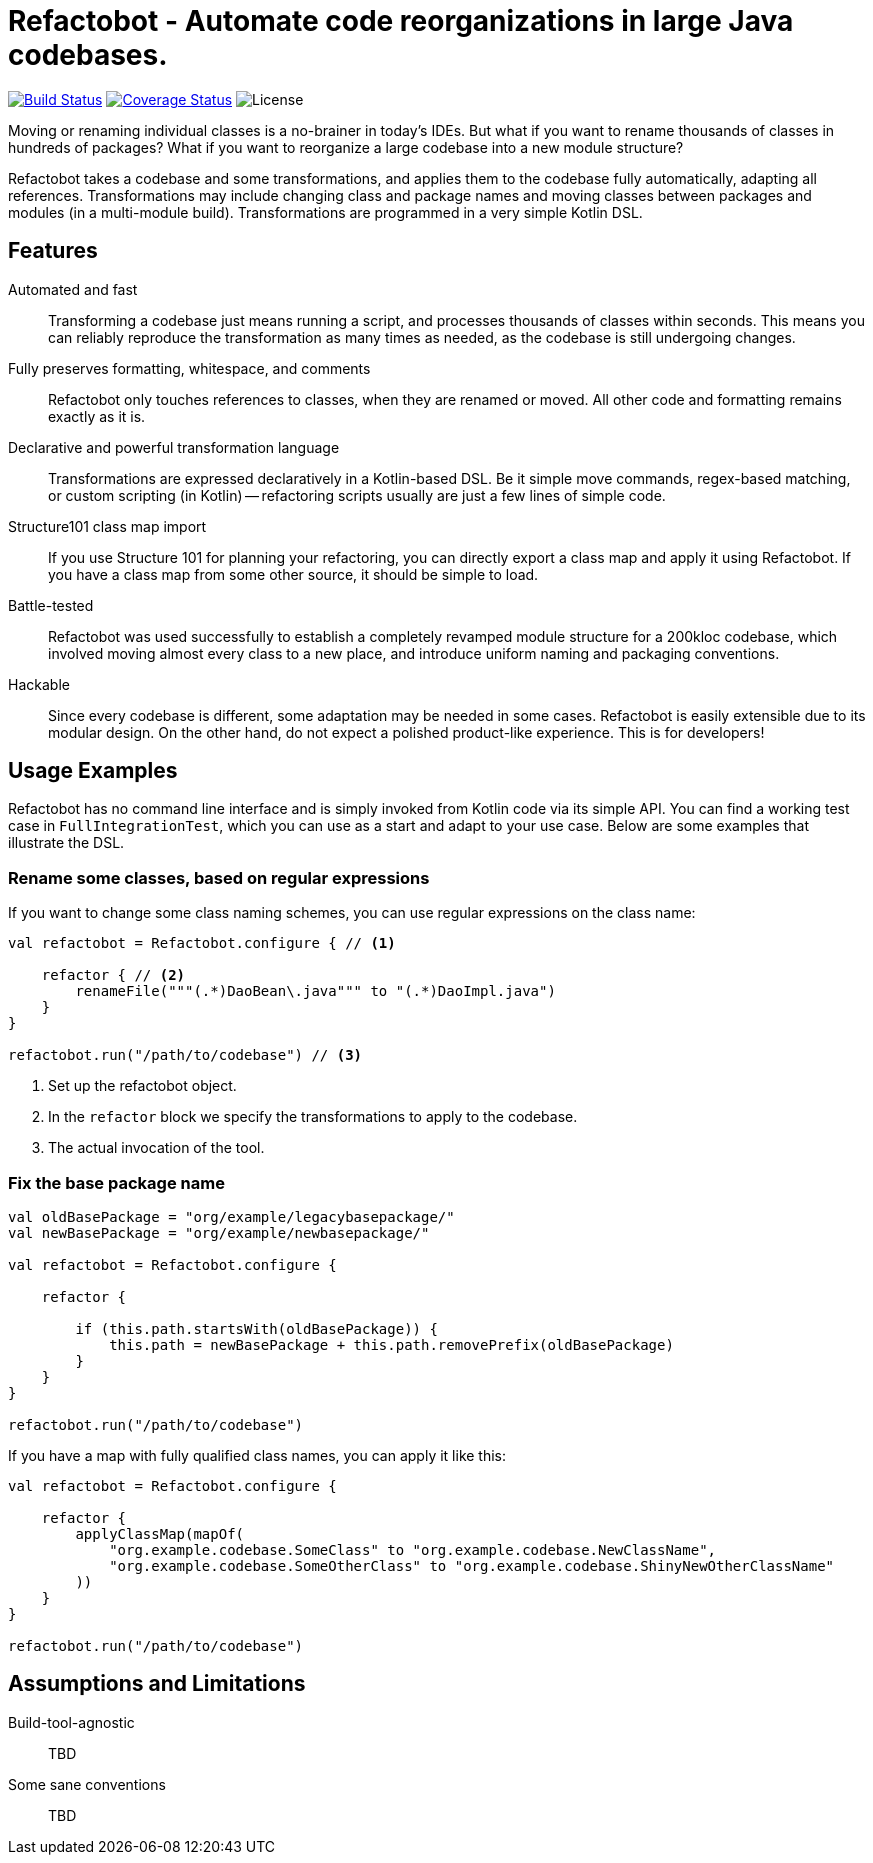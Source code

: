 = Refactobot - Automate code reorganizations in large Java codebases.

image:https://travis-ci.org/qaware/refactobot.svg?branch=master["Build Status", link="https://travis-ci.org/qaware/refactobot"]
image:https://coveralls.io/repos/github/qaware/refactobot/badge.svg?branch=master["Coverage Status", link="https://coveralls.io/github/qaware/refactobot?branch=master"]
image:http://img.shields.io/badge/license-MIT-green.svg?style=flat["License"]

Moving or renaming individual classes is a no-brainer in today's IDEs. But what if you want to rename thousands of
classes in hundreds of packages? What if you want to reorganize a large codebase into a new module structure?

Refactobot takes a codebase and some transformations, and applies them to the codebase fully automatically,
adapting all references. Transformations may include changing class and package names
and moving classes between packages and modules (in a multi-module build). Transformations
are programmed in a very simple Kotlin DSL.


== Features

Automated and fast::
  Transforming a codebase just means running a script, and processes thousands of classes within seconds. This means
  you can reliably reproduce the transformation as many times as needed, as the codebase is still undergoing changes.

Fully preserves formatting, whitespace, and comments::
  Refactobot only touches references to classes, when they are renamed or moved. All other code and formatting remains
  exactly as it is.

Declarative and powerful transformation language::
  Transformations are expressed declaratively in a Kotlin-based DSL. Be it simple move commands, regex-based matching,
  or custom scripting (in Kotlin) -- refactoring scripts usually are just a few lines of simple code.

Structure101 class map import::
  If you use Structure 101 for planning your refactoring, you can directly export a class map and apply it using Refactobot.
  If you have a class map from some other source, it should be simple to load.

Battle-tested::
  Refactobot was used successfully to establish a completely revamped module structure for a 200kloc codebase, which
  involved moving almost every class to a new place, and introduce uniform naming and packaging conventions.

Hackable::
  Since every codebase is different, some adaptation may be needed in some cases. Refactobot is easily extensible
  due to its modular design. On the other hand, do not expect a polished product-like experience. This is for developers!


== Usage Examples

Refactobot has no command line interface and is simply invoked from Kotlin code via its simple API.
You can find a working test case in `FullIntegrationTest`, which you can use as a start and adapt to your use case.
Below are some examples that illustrate the DSL.

=== Rename some classes, based on regular expressions

If you want to change some class naming schemes, you can use regular expressions
on the class name:

[source,kotlin]
----
val refactobot = Refactobot.configure { // <1>

    refactor { // <2>
        renameFile("""(.*)DaoBean\.java""" to "(.*)DaoImpl.java")
    }
}

refactobot.run("/path/to/codebase") // <3>
----
<1> Set up the refactobot object.
<2> In the `refactor` block we specify the transformations to apply to the codebase.
<3> The actual invocation of the tool.

=== Fix the base package name

[source,kotlin]
----
val oldBasePackage = "org/example/legacybasepackage/"
val newBasePackage = "org/example/newbasepackage/"

val refactobot = Refactobot.configure {

    refactor {

        if (this.path.startsWith(oldBasePackage)) {
            this.path = newBasePackage + this.path.removePrefix(oldBasePackage)
        }
    }
}

refactobot.run("/path/to/codebase")
----

If you have a map with fully qualified class names, you can apply it like this:
[source,kotlin]
----
val refactobot = Refactobot.configure {

    refactor {
        applyClassMap(mapOf(
            "org.example.codebase.SomeClass" to "org.example.codebase.NewClassName",
            "org.example.codebase.SomeOtherClass" to "org.example.codebase.ShinyNewOtherClassName"
        ))
    }
}

refactobot.run("/path/to/codebase")
----





== Assumptions and Limitations

Build-tool-agnostic::
  TBD


Some sane conventions::
  TBD
